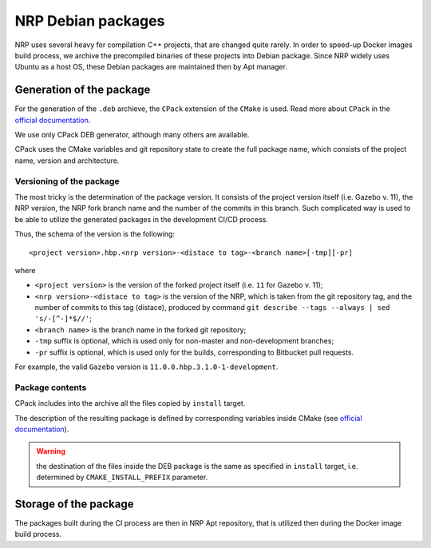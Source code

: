 .. sectionauthor:: Viktor Vorobev <vorobev@in.tum.de>

.. _debs-developer-manual:

NRP Debian packages
======================================

NRP uses several heavy for compilation C++ projects, that are changed quite rarely. In order to speed-up Docker images build process, we archive the precompiled binaries of these projects into Debian package. Since NRP widely uses Ubuntu as a host OS, these Debian packages are maintained then by Apt manager.

Generation of the package
--------------------------

For the generation of the ``.deb`` archieve, the ``CPack`` extension of the ``CMake`` is used. Read more about ``CPack`` in the `official documentation <https://cmake.org/cmake/help/latest/module/CPack.html>`__.

We use only CPack DEB generator, although many others are available. 

CPack uses the CMake variables and git repository state to create the full package name, which consists of the project name, version and architecture. 

Versioning of the package
+++++++++++++++++++++++++

The most tricky is the determination of the package version. It consists of the project version itself (i.e. Gazebo v. 11), the NRP version, the NRP fork branch name and the number of the commits in this branch. Such complicated way is used to be able to utilize the generated packages in the development CI/CD process.

Thus, the schema of the version is the following::

    <project version>.hbp.<nrp version>-<distace to tag>-<branch name>[-tmp][-pr]

where

* ``<project version>`` is the version of the forked project itself (i.e. ``11`` for Gazebo v. 11);
* ``<nrp version>-<distace to tag>`` is the version of the NRP, which is taken from the git repository tag, and the number of commits to this tag (distace), produced by command ``git describe --tags --always | sed 's/-[^-]*$//'``;
* ``<branch name>`` is the branch name in the forked git repository;
* ``-tmp`` suffix is optional, which is used only for non-master and non-development branches;
* ``-pr`` suffix is optional, which is used only for the builds, corresponding to Bitbucket pull requests.

For example, the valid ``Gazebo`` version is ``11.0.0.hbp.3.1.0-1-development``.


Package contents
+++++++++++++++++

CPack includes into the archive all the files copied by ``install`` target. 

The description of the resulting package is defined by corresponding variables inside CMake (see `official documentation <https://cmake.org/cmake/help/latest/module/CPack.html>`__).

.. warning:: the destination of the files inside the DEB package is the same as specified in ``install`` target, i.e. determined by ``CMAKE_INSTALL_PREFIX`` parameter.



Storage of the package
--------------------------

The packages built during the CI process are then in NRP Apt repository, that is utilized then during the Docker image build process.
